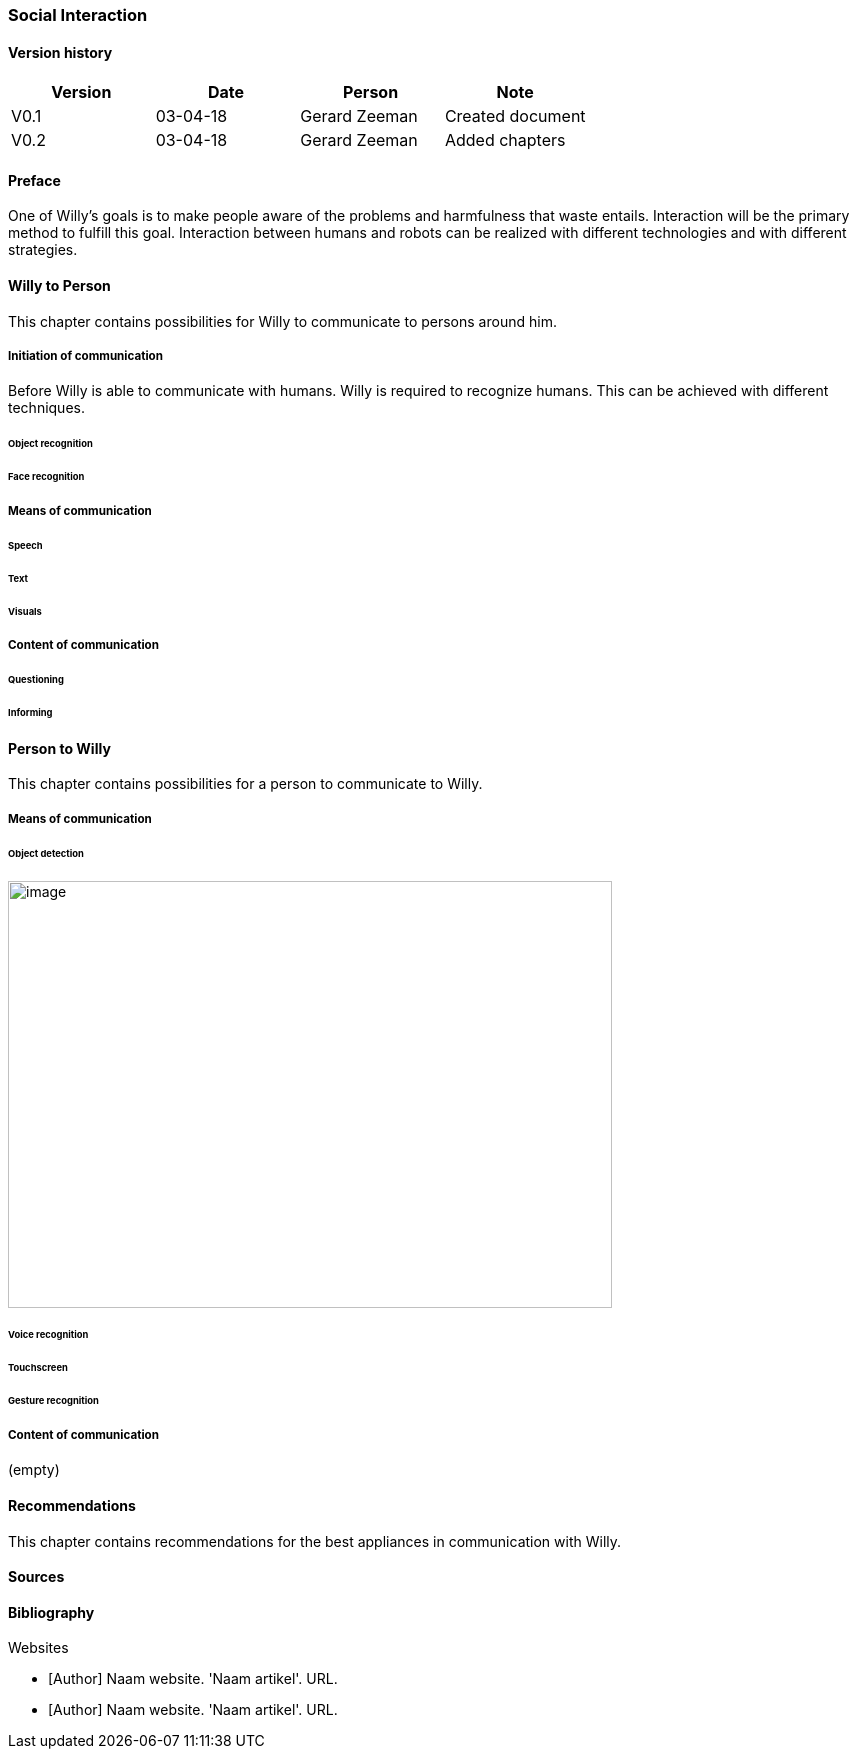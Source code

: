 
=== Social Interaction

[discrete]
==== Version history

[cols=",,,",options="header",]
|===================================================================
|Version |Date |Person |Note
|V0.1 |03-04-18 |Gerard Zeeman |Created document
|V0.2 |03-04-18 |Gerard Zeeman |Added chapters
|===================================================================

==== Preface
One of Willy's goals is to make people aware of the problems and harmfulness that waste entails. Interaction will be the primary method to fulfill this goal. Interaction between humans and robots can be realized with different technologies and with different strategies.  

==== Willy to Person
This chapter contains possibilities for Willy to communicate to persons around him.

===== Initiation of communication
Before Willy is able to communicate with humans. Willy is required to recognize humans. This can be achieved  with different techniques. 

====== Object recognition
====== Face recognition

===== Means of communication

====== Speech
====== Text
====== Visuals

===== Content of communication

====== Questioning
====== Informing


==== Person to Willy
This chapter contains possibilities for a person to communicate to Willy.

===== Means of communication

====== Object detection
image:media/social-interaction/image1.jpg[image,width=604,height=427]

====== Voice recognition
====== Touchscreen
====== Gesture recognition

===== Content of communication
(empty)

==== Recommendations
This chapter contains recommendations for the best appliances in communication with Willy.

==== Sources

[bibliography]
==== Bibliography

[bibliography]
.Websites
- [[[Author]]] Naam website. 'Naam artikel'. URL.
- [[[Author]]] Naam website. 'Naam artikel'. URL.


